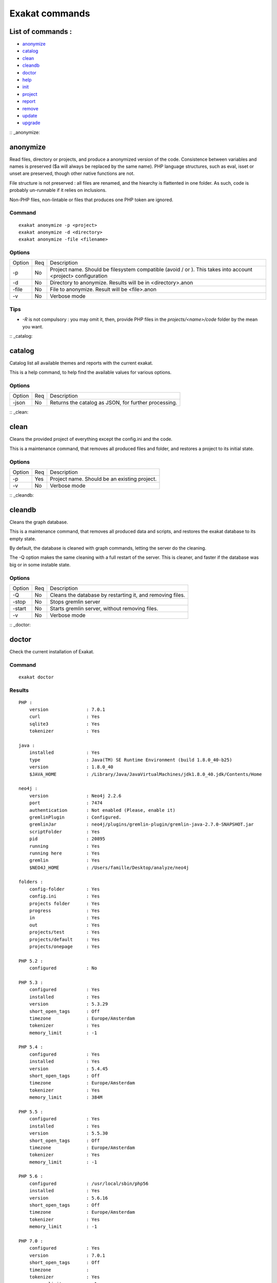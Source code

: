 .. _Commands:

Exakat commands
===============

List of commands :
------------------

* `anonymize`_
* `catalog`_
* `clean`_
* `cleandb`_
* `doctor`_
* `help`_
* `init`_
* `project`_
* `report`_
* `remove`_
* `update`_
* `upgrade`_

:: _anonymize:

anonymize
---------

Read files, directory or projects, and produce a anonymized version of the code. 
Consistence between variables and names is preserved ($a will always be replaced by the same name). 
PHP language structures, such as eval, isset or unset are preserved, though other native functions are not.

File structure is not preserved : all files are renamed, and the hiearchy is flattented in one folder.
As such, code is probably un-runnable if it relies on inclusions. 

Non-PHP files, non-lintable or files that produces one PHP token are ignored.

Command
#######
::

    exakat anonymize -p <project> 
    exakat anonymize -d <directory> 
    exakat anonymize -file <filename> 

Options
#######

+-----------+-----+-----------------------------------------------------------------------------+
| Option    | Req | Description                                                                 |
+-----------+-----+-----------------------------------------------------------------------------+
| -p        | No  | Project name. Should be filesystem compatible (avoid / or \).               |
|           |     | This takes into account <project> configuration                             |
+-----------+-----+-----------------------------------------------------------------------------+
| -d        | No  | Directory to anonymize. Results will be in <directory>.anon                 |
+-----------+-----+-----------------------------------------------------------------------------+
| -file     | No  | File to anonymize. Result will be <file>.anon                               |
+-----------+-----+-----------------------------------------------------------------------------+
| -v        | No  | Verbose mode                                                                |
+-----------+-----+-----------------------------------------------------------------------------+

Tips
####

* `-R` is not compulsory : you may omit it, then, provide PHP files in the `projects/<name>/code` folder by the mean you want.

:: _catalog:

catalog
-------

Catalog list all available themes and reports with the current exakat.

This is a help command, to help find the available values for various options.

Options
#######

+-----------+-----+-----------------------------------------------------------------------------+
| Option    | Req | Description                                                                 |
+-----------+-----+-----------------------------------------------------------------------------+
| -json     | No  | Returns the catalog as JSON, for further processing.                        |
+-----------+-----+-----------------------------------------------------------------------------+

:: _clean:

clean
-----

Cleans the provided project of everything except the config.ini and the code. 

This is a maintenance command, that removes all produced files and folder, and restores a project to its initial state.

Options
#######

+-----------+-----+-----------------------------------------------------------------------------+
| Option    | Req | Description                                                                 |
+-----------+-----+-----------------------------------------------------------------------------+
| -p        | Yes | Project name. Should be an existing project.                                |
+-----------+-----+-----------------------------------------------------------------------------+
| -v        | No  | Verbose mode                                                                |
+-----------+-----+-----------------------------------------------------------------------------+

:: _cleandb:

cleandb
-------

Cleans the graph database. 

This is a maintenance command, that removes all produced data and scripts, and restores the exakat database to its empty state. 

By default, the database is cleaned with graph commands, letting the server do the cleaning.

The -Q option makes the same cleaning with a full restart of the server. This is cleaner, and faster if the database was big or in some instable state.

Options
#######

+-----------+-----+-----------------------------------------------------------------------------+
| Option    | Req | Description                                                                 |
+-----------+-----+-----------------------------------------------------------------------------+
| -Q        | No  | Cleans the database by restarting it, and removing files.                   |
+-----------+-----+-----------------------------------------------------------------------------+
| -stop     | No  | Stops gremlin server                                                        |
+-----------+-----+-----------------------------------------------------------------------------+
| -start    | No  | Starts gremlin server, without removing files.                              |
+-----------+-----+-----------------------------------------------------------------------------+
| -v        | No  | Verbose mode                                                                |
+-----------+-----+-----------------------------------------------------------------------------+

:: _doctor:

doctor
------

Check the current installation of Exakat.

Command
#######
::

    exakat doctor

Results
#######

::

    PHP : 
        version              : 7.0.1
        curl                 : Yes
        sqlite3              : Yes
        tokenizer            : Yes

    java : 
        installed            : Yes
        type                 : Java(TM) SE Runtime Environment (build 1.8.0_40-b25)
        version              : 1.8.0_40
        $JAVA_HOME           : /Library/Java/JavaVirtualMachines/jdk1.8.0_40.jdk/Contents/Home

    neo4j : 
        version              : Neo4j 2.2.6
        port                 : 7474
        authentication       : Not enabled (Please, enable it)
        gremlinPlugin        : Configured.
        gremlinJar           : neo4j/plugins/gremlin-plugin/gremlin-java-2.7.0-SNAPSHOT.jar
        scriptFolder         : Yes
        pid                  : 20895
        running              : Yes
        running here         : Yes
        gremlin              : Yes
        $NEO4J_HOME          : /Users/famille/Desktop/analyze/neo4j

    folders : 
        config-folder        : Yes
        config.ini           : Yes
        projects folder      : Yes
        progress             : Yes
        in                   : Yes
        out                  : Yes
        projects/test        : Yes
        projects/default     : Yes
        projects/onepage     : Yes

    PHP 5.2 : 
        configured           : No

    PHP 5.3 : 
        configured           : Yes
        installed            : Yes
        version              : 5.3.29
        short_open_tags      : Off
        timezone             : Europe/Amsterdam
        tokenizer            : Yes
        memory_limit         : -1

    PHP 5.4 : 
        configured           : Yes
        installed            : Yes
        version              : 5.4.45
        short_open_tags      : Off
        timezone             : Europe/Amsterdam
        tokenizer            : Yes
        memory_limit         : 384M

    PHP 5.5 : 
        configured           : Yes
        installed            : Yes
        version              : 5.5.30
        short_open_tags      : Off
        timezone             : Europe/Amsterdam
        tokenizer            : Yes
        memory_limit         : -1

    PHP 5.6 : 
        configured           : /usr/local/sbin/php56
        installed            : Yes
        version              : 5.6.16
        short_open_tags      : Off
        timezone             : Europe/Amsterdam
        tokenizer            : Yes
        memory_limit         : -1

    PHP 7.0 : 
        configured           : Yes
        version              : 7.0.1
        short_open_tags      : Off
        timezone             : 
        tokenizer            : Yes
        memory_limit         : -1

    PHP 7.1 : 
        configured           : Yes
        version              : 7.1.0-dev
        short_open_tags      : Off
        timezone             : 
        tokenizer            : Yes
        memory_limit         : 128M

    git : 
        installed            : Yes
        version              : 2.7.0

    hg : 
        installed            : Yes
        version              : 3.6.3

    svn : 
        installed            : Yes
        version              : 1.9.3

    bzr : 
        installed            : No
        optional             : Yes

    composer : 
        installed            : Yes
        version              : 1.0.0-alpha11

    wget : 
        installed            : Yes
        version              : GNU Wget 1.17.1 built on darwin15.2.0.

    zip : 
        installed            : Yes
        version              : 3.0

# Tips

* The `PHP` section is the PHP binary used to run Exakat. 
* The `PHP x.y` sections are the PHP binaries used to check the code. 
* Optional installations (such as svn, zip, etc.) are not necessarily reported if they are not installed.

Options
#######

+-----------+-----+-----------------------------------------------------------------------------+
| Option    | Req | Description                                                                 |
+-----------+-----+-----------------------------------------------------------------------------+
| -p        | No  | Displays the project-specific configuration.                                |
|           |     | Otherwise, only displays general configuration.                             |
+-----------+-----+-----------------------------------------------------------------------------+
| -json     | No  | Displays the project-specific configuration in json format, to stdout       |
+-----------+-----+-----------------------------------------------------------------------------+
| -v        | No  | Verbose mode : include helpers configurations                               |
+-----------+-----+-----------------------------------------------------------------------------+


:: _help:

help
----

Displays the help section. 

::

    php exakat.phar help

Results
#######

This displays : 
::

    [Usage] :   php exakat.phar init -p <Project name> -R <Repository>
                php exakat.phar project -p <Project name>
                php exakat.phar doctor
                php exakat.phar version

:: _init:

init
----

Initialize a new project. 

Command
#######
::

    exakat init -p <project> [-R vcs_url] [-git|-svn|-bzr|-hg|-composer|-symlink|-copy|-tgz|-7z|-zip] [-v] [-D]

Options
#######

+-----------+-----+-----------------------------------------------------------------------------+
| Option    | Req | Description                                                                 |
+-----------+-----+-----------------------------------------------------------------------------+
| -p        | Yes | Project name. Should be filesystem compatible (avoid / or \)                |
+-----------+-----+-----------------------------------------------------------------------------+
| -R        | No  | URL to the VCS repository. Anything compatible with the expected VCS.       |
+-----------+-----+-----------------------------------------------------------------------------+
| -git      | No  | Use git client      (also, default value if no clue is given in the VCS URL)|
+-----------+-----+-----------------------------------------------------------------------------+
| -svn      | No  | Use SVN client                                                              |
+-----------+-----+-----------------------------------------------------------------------------+
| -bzr      | No  | Use Bazar client                                                            |
+-----------+-----+-----------------------------------------------------------------------------+
| -hg       | No  | Use Mercurial (hg) client                                                   |
+-----------+-----+-----------------------------------------------------------------------------+
| -composer | No  | Use Composer client                                                         |
+-----------+-----+-----------------------------------------------------------------------------+
| -symlink  | No  | -R path will be symlinked. Directory is never accessed for writing.         |
+-----------+-----+-----------------------------------------------------------------------------+
| -copy     | No  | -R path will be recursively copied.                                         |
+-----------+-----+-----------------------------------------------------------------------------+
| -zip      | No  | -R is a ZIP archive, local or remote                                        |
+-----------+-----+-----------------------------------------------------------------------------+
| -tgz      | No  | -R is a .tar.gzip archive, local or remote                                  |
+-----------+-----+-----------------------------------------------------------------------------+
| -tbz      | No  | -R is a .tar.bz2 archive, local or remote                                   |
+-----------+-----+-----------------------------------------------------------------------------+
| -rar      | No  | -R is a .rar archive, local or remote                                       |
+-----------+-----+-----------------------------------------------------------------------------+
| -7z       | No  | -R is a .7z archive, local or remote                                        |
+-----------+-----+-----------------------------------------------------------------------------+
| -v        | No  | Verbose mode                                                                |
+-----------+-----+-----------------------------------------------------------------------------+
| -D        | No  | First erase any pre-existing project with the same name                     |
+-----------+-----+-----------------------------------------------------------------------------+

Tips
####

* `-R` is not compulsory : you may omit it, then, provide PHP files in the `projects/<name>/code` folder by the mean you want.
* Default VCS used is git. 
* `-D` removes any previous project before doing the init.
* Archives (zip, tar.gz, tar.bz, 7z, rar, etc.) depends on external tools to unpack them. They depends on PHP to reach the file, locally or remotely.

Examples
########
::

    # Clone Exakat with Git
    php exakat.phar init -p exakat -R https://github.com/exakat/exakat.git 

    # Download Spip with Zip
    php exakat init -p spip2 -zip -R http://files.spip.org/spip/stable/spip-3.1.zip

    # Download PHPMyadmin, 
    php exakat.phar init -p pma2 -tgz -R https://files.phpmyadmin.net/phpMyAdmin/4.6.4/phpMyAdmin-4.6.4-all-languages.tar.gz

    # Make a local copy of PHPMyadmin, 
    php exakat.phar init -p copyProject -copy -R projects/phpmyadmin/code/

    # Make a local symlink with the local webserver, 
    php exakat.phar init -p copyProject -copy -R /var/www/public_html


:: _project:

project
-------

Runs a new analyze on a project. 

The results of the analysis are available in the `projects/<name>/` folder. `report` and `faceted` are two HTML reports.

Command
#######
::

    exakat project -p <project> [-v]

Options
#######

+-----------+-----+-----------------------------------------------------------------------------+
| Option    | Req | Description                                                                 |
+-----------+-----+-----------------------------------------------------------------------------+
| -p        | Yes | Project name. Should be filesystem compatible (avoid / or \)                |
+-----------+-----+-----------------------------------------------------------------------------+
| -v        | No  | Verbose mode                                                                |
+-----------+-----+-----------------------------------------------------------------------------+

:: _remove:

remove
------

Destroy a project. All code source, configuration and any results from exakat are destroyed. 

Command
#######
::

    exakat remove -p <project> [-v]

Options
#######

+-----------+-----+-----------------------------------------------------------------------------+
| Option    | Req | Description                                                                 |
+-----------+-----+-----------------------------------------------------------------------------+
| -p        | Yes | Project name. Should be filesystem compatible (avoid / or \)                |
+-----------+-----+-----------------------------------------------------------------------------+
| -v        | No  | Verbose mode                                                                |
+-----------+-----+-----------------------------------------------------------------------------+


:: _report:

report
------

Produce a report for a project. 

Reports may be produced as soon as exakat has reach the phase of 'analysis'. If the analysis phase hasn't finished, then some results may be unavailable. Run report again later to get the full report. 
For example, the 'Uml' report may be run fully as soon as exakat is in analysis phase. 

It is possible to extract a report even after the graph database has been cleaned. This allows running several projects one after each other, yet have access to several reports. 

Command
#######
::

    exakat report -p <project> -format <Format> [-file <file>] [-v]

Options
#######

+-----------+-----+-----------------------------------------------------------------------------+
| Option    | Req | Description                                                                 |
+-----------+-----+-----------------------------------------------------------------------------+
| -p        | Yes | Project name. Should be filesystem compatible (avoid / or \)                |
+-----------+-----+-----------------------------------------------------------------------------+
| -v        | No  | Verbose mode                                                                |
+-----------+-----+-----------------------------------------------------------------------------+
| -format   | No  | Which format to extract.                                                    |
|           |     | Available formats : Devoops, Faceted, FacetedJson, Json, OnepageJson, Text, |
|           |     | Uml, Xml                                                                    |
|           |     | Default is 'Text'                                                           |
+-----------+-----+-----------------------------------------------------------------------------+
| -file     | No  | File or directory name for the report. Adapted file extension is added.     |
|           |     | Report is located in the projects/<project>/ folder                         |
|           |     | Default is 'stdout', but varies with format.                                |
+-----------+-----+-----------------------------------------------------------------------------+
| -T        | No  | Thema's results. All the analysers in this thema will be reported.          |
|           |     | Note that the report format may override this configuration : for example   |
|           |     | Ambassador manage its own list of analysers.                                |
|           |     | Uses this with Text format.                                                 |
|           |     | Has priority over the -P option                                             |
+-----------+-----+-----------------------------------------------------------------------------+
| -P        | No  | Analyzer's results. Only one analyser's will be reported.                   |
|           |     | Note that the report format may override this configuration : for example   |
|           |     | Ambassador manage its own list of analysers.                                |
|           |     | Uses this with Text format.                                                 |
|           |     | Has lower priority than the -T option                                       |
+-----------+-----+-----------------------------------------------------------------------------+

Report formats
##############

+-------------+-----------------------------------------------------------------------------+
| Report      | Description                                                                 |
+-------------+-----------------------------------------------------------------------------+
| Amabassador | HTML format, with all available reports in one compact format.              |
+-------------+-----------------------------------------------------------------------------+
| Devoops     | HTML format, deprecated.                                                    |
+-------------+-----------------------------------------------------------------------------+
| Json        | JSON format.                                                                |
+-------------+-----------------------------------------------------------------------------+
| Text        | Text format. One issue per line, with description, file, line.              |
+-------------+-----------------------------------------------------------------------------+
| Codesniffer | Text format, similar to Codesniffer report style.                           |
+-------------+-----------------------------------------------------------------------------+
| Uml         | Dot format. All classes/interfaces/traits hierarchies, and grouped by name- |
|             | spaces.                                                                     |
+-------------+-----------------------------------------------------------------------------+
| Xml         | XML format.                                                                 |
+-------------+-----------------------------------------------------------------------------+

:: _update:

update
------

Update the code base of a project. 

Command
#######
::

    exakat update -p <project> [-v]

Options
#######

+-----------+-----+-----------------------------------------------------------------------------+
| Option    | Req | Description                                                                 |
+-----------+-----+-----------------------------------------------------------------------------+
| -p        | Yes | Project name. Should be filesystem compatible (avoid / or \)                |
+-----------+-----+-----------------------------------------------------------------------------+
| -v        | No  | Verbose mode                                                                |
+-----------+-----+-----------------------------------------------------------------------------+

:: _upgrade:


upgrade
-------

Upgrade exakat itself. By default, this is a dry run : only the availability of a new version is reported. 

Use -u option to actually replace the current phar archive.

In case the upgrade command file, you may also download manually the `.phar` from the exakat.io website : `dist.exakat.io <http://dist.exakat.io/>`_. Then replace the current version with the new one.

Command
#######
::

    exakat upgrade 

Options
#######

+-----------+-----+-----------------------------------------------------------------------------+
| Option    | Req | Description                                                                 |
+-----------+-----+-----------------------------------------------------------------------------+
| -u        | Yes | Actually upgrades exakat. Without it, it is a dry run.                      |
+-----------+-----+-----------------------------------------------------------------------------+
